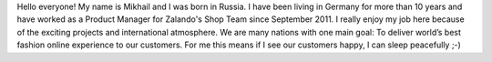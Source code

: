 .. title: Mikhail Ostapenko
.. slug: mikhail-ostapenko
.. date: 2014/05/20 00:01:00
.. tags:
.. link:
.. description:
.. type: text
.. author_title: Product Manager - Shop Team

Hello everyone! My name is Mikhail and I was born in Russia. I have been living in Germany for more than 10 years and have worked as a Product Manager for Zalando's Shop Team since September 2011. I really enjoy my job here because of the exciting projects and international atmosphere. We are many nations with one main goal: To deliver world’s best fashion online experience to our customers. For me this means if I see our customers happy, I can sleep peacefully ;-)
